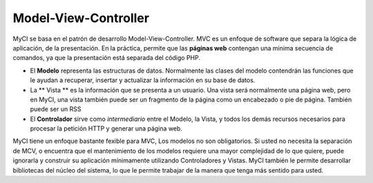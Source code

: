 #####################
Model-View-Controller
#####################

MyCI se basa en el patrón de desarrollo Model-View-Controller. MVC es
un enfoque de software que separa la lógica de aplicación, de la
presentación. En la práctica, permite que las **páginas web** contengan
una minima secuencia de comandos, ya que la presentación está separada del
código PHP.

-  El **Modelo** representa las estructuras de datos. Normalmente las
   clases del modelo contendrán las funciones que le ayudan a recuperar,
   insertar y actualizar la información en su base de datos.
-  La ** Vista ** es la información que se presenta a un usuario. Una
   vista será normalmente una página web, pero en MyCI, una vista también
   puede ser un fragmento de la página como un encabezado o pie de página.
   También puede ser un RSS
-  El **Controlador** sirve como *intermediario* entre el Modelo, la Vista,
   y todos los demás recursos necesarios para procesar la petición HTTP y
   generar una página web.

MyCI tiene un enfoque bastante fexible para MVC, Los modelos no son
obligatorios. Si usted no necesita la separación de MCV, o encuentra que
el mantenimiento de los modelos requiere una mayor complejidad de lo que
quiere, puede ignorarla y construir su aplicación mínimamente utilizando
Controladores y Vistas. MyCI también le permite desarrollar bibliotecas
del núcleo del sistema, lo que le permite trabajar de la manera que tenga
más sentido para usted.